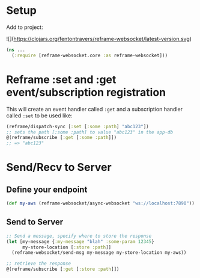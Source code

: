 * Setup

Add to project:

![](https://clojars.org/fentontravers/reframe-websocket/latest-version.svg)

#+BEGIN_SRC clojure
  (ns ...
    (:require [reframe-websocket.core :as reframe-websocket]))
#+END_SRC

* Reframe :set and :get event/subscription registration

This will create an event handler called ~:get~ and a subscription
handler called ~:set~ to be used like:

#+BEGIN_SRC clojure
  (reframe/dispatch-sync [:set [:some :path] "abc123"])
  ;; sets the path [:some :path] to value "abc123" in the app-db
  @(reframe/subscribe [:get [:some :path]])
  ;; => "abc123"
#+END_SRC

* Send/Recv to Server

** Define your endpoint

#+BEGIN_SRC clojure
  (def my-aws (reframe-websocket/async-websocket "ws://localhost:7890"))
#+END_SRC
** Send to Server

#+BEGIN_SRC clojure
  ;; Send a message, specify where to store the response
  (let [my-message {:my-message "blah" :some-param 12345}
        my-store-location [:store :path]]
    (reframe-websocket/send-msg my-message my-store-location my-aws))        

  ;; retrieve the response
  @(reframe/subscribe [:get [:store :path]])
#+END_SRC
